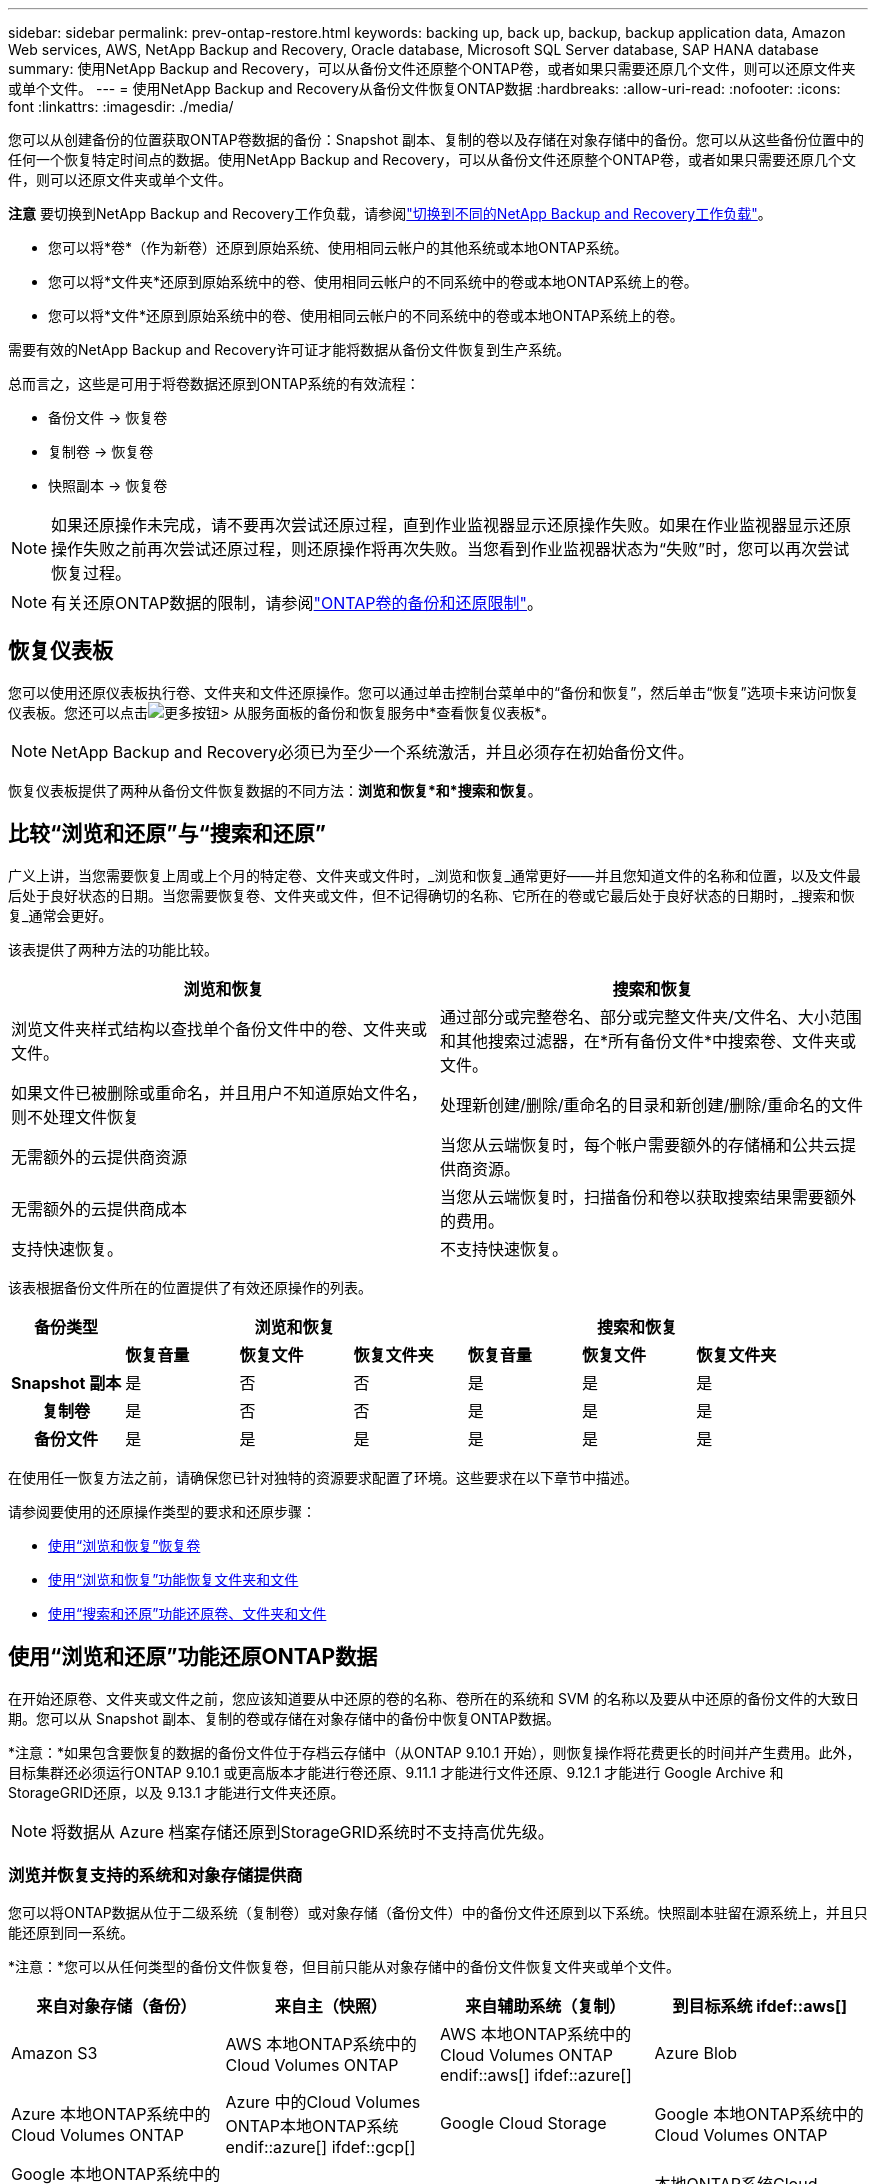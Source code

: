 ---
sidebar: sidebar 
permalink: prev-ontap-restore.html 
keywords: backing up, back up, backup, backup application data, Amazon Web services, AWS, NetApp Backup and Recovery, Oracle database, Microsoft SQL Server database, SAP HANA database 
summary: 使用NetApp Backup and Recovery，可以从备份文件还原整个ONTAP卷，或者如果只需要还原几个文件，则可以还原文件夹或单个文件。 
---
= 使用NetApp Backup and Recovery从备份文件恢复ONTAP数据
:hardbreaks:
:allow-uri-read: 
:nofooter: 
:icons: font
:linkattrs: 
:imagesdir: ./media/


[role="lead"]
您可以从创建备份的位置获取ONTAP卷数据的备份：Snapshot 副本、复制的卷以及存储在对象存储中的备份。您可以从这些备份位置中的任何一个恢复特定时间点的数据。使用NetApp Backup and Recovery，可以从备份文件还原整个ONTAP卷，或者如果只需要还原几个文件，则可以还原文件夹或单个文件。

[]
====
*注意* 要切换到NetApp Backup and Recovery工作负载，请参阅link:br-start-switch-ui.html["切换到不同的NetApp Backup and Recovery工作负载"]。

====
* 您可以将*卷*（作为新卷）还原到原始系统、使用相同云帐户的其他系统或本地ONTAP系统。
* 您可以将*文件夹*还原到原始系统中的卷、使用相同云帐户的不同系统中的卷或本地ONTAP系统上的卷。
* 您可以将*文件*还原到原始系统中的卷、使用相同云帐户的不同系统中的卷或本地ONTAP系统上的卷。


需要有效的NetApp Backup and Recovery许可证才能将数据从备份文件恢复到生产系统。

总而言之，这些是可用于将卷数据还原到ONTAP系统的有效流程：

* 备份文件 -> 恢复卷
* 复制卷 -> 恢复卷
* 快照副本 -> 恢复卷



NOTE: 如果还原操作未完成，请不要再次尝试还原过程，直到作业监视器显示还原操作失败。如果在作业监视器显示还原操作失败之前再次尝试还原过程，则还原操作将再次失败。当您看到作业监视器状态为“失败”时，您可以再次尝试恢复过程。


NOTE: 有关还原ONTAP数据的限制，请参阅link:br-reference-limitations.html["ONTAP卷的备份和还原限制"]。



== 恢复仪表板

您可以使用还原仪表板执行卷、文件夹和文件还原操作。您可以通过单击控制台菜单中的“备份和恢复”，然后单击“恢复”选项卡来访问恢复仪表板。您还可以点击image:icon-options-vertical.gif["更多按钮"]> 从服务面板的备份和恢复服务中*查看恢复仪表板*。


NOTE: NetApp Backup and Recovery必须已为至少一个系统激活，并且必须存在初始备份文件。

恢复仪表板提供了两种从备份文件恢复数据的不同方法：*浏览和恢复*和*搜索和恢复*。



== 比较“浏览和还原”与“搜索和还原”

广义上讲，当您需要恢复上周或上个月的特定卷、文件夹或文件时，_浏览和恢复_通常更好——并且您知道文件的名称和位置，以及文件最后处于良好状态的日期。当您需要恢复卷、文件夹或文件，但不记得确切的名称、它所在的卷或它最后处于良好状态的日期时，_搜索和恢复_通常会更好。

该表提供了两种方法的功能比较。

[cols="50,50"]
|===
| 浏览和恢复 | 搜索和恢复 


| 浏览文件夹样式结构以查找单个备份文件中的卷、文件夹或文件。 | 通过部分或完整卷名、部分或完整文件夹/文件名、大小范围和其他搜索过滤器，在*所有备份文件*中搜索卷、文件夹或文件。 


| 如果文件已被删除或重命名，并且用户不知道原始文件名，则不处理文件恢复 | 处理新创建/删除/重命名的目录和新创建/删除/重命名的文件 


| 无需额外的云提供商资源 | 当您从云端恢复时，每个帐户需要额外的存储桶和公共云提供商资源。 


| 无需额外的云提供商成本 | 当您从云端恢复时，扫描备份和卷以获取搜索结果需要额外的费用。 


| 支持快速恢复。 | 不支持快速恢复。 
|===
该表根据备份文件所在的位置提供了有效还原操作的列表。

[cols="14h,14,14,14,14,14,14"]
|===
| 备份类型 3+| 浏览和恢复 3+| 搜索和恢复 


|  | *恢复音量* | *恢复文件* | *恢复文件夹* | *恢复音量* | *恢复文件* | *恢复文件夹* 


| Snapshot 副本 | 是 | 否 | 否 | 是 | 是 | 是 


| 复制卷 | 是 | 否 | 否 | 是 | 是 | 是 


| 备份文件 | 是 | 是 | 是 | 是 | 是 | 是 
|===
在使用任一恢复方法之前，请确保您已针对独特的资源要求配置了环境。这些要求在以下章节中描述。

请参阅要使用的还原操作类型的要求和还原步骤：

* <<使用“浏览和恢复”恢复卷,使用“浏览和恢复”恢复卷>>
* <<使用“浏览和恢复”功能恢复文件夹和文件,使用“浏览和恢复”功能恢复文件夹和文件>>
* <<restore-ontap-data-using-search-restore,使用“搜索和还原”功能还原卷、文件夹和文件>>




== 使用“浏览和还原”功能还原ONTAP数据

在开始还原卷、文件夹或文件之前，您应该知道要从中还原的卷的名称、卷所在的系统和 SVM 的名称以及要从中还原的备份文件的大致日期。您可以从 Snapshot 副本、复制的卷或存储在对象存储中的备份中恢复ONTAP数据。

*注意：*如果包含要恢复的数据的备份文件位于存档云存储中（从ONTAP 9.10.1 开始），则恢复操作将花费更长的时间并产生费用。此外，目标集群还必须运行ONTAP 9.10.1 或更高版本才能进行卷还原、9.11.1 才能进行文件还原、9.12.1 才能进行 Google Archive 和StorageGRID还原，以及 9.13.1 才能进行文件夹还原。

ifdef::aws[]

link:prev-reference-aws-archive-storage-tiers.html["了解有关从 AWS 档案存储恢复的更多信息"]。

endif::aws[]

ifdef::azure[]

link:prev-reference-azure-archive-storage-tiers.html["了解有关从 Azure 档案存储还原的详细信息"]。

endif::azure[]

ifdef::gcp[]

link:prev-reference-gcp-archive-storage-tiers.html["详细了解如何从 Google 存档存储中恢复"]。

endif::gcp[]


NOTE: 将数据从 Azure 档案存储还原到StorageGRID系统时不支持高优先级。



=== 浏览并恢复支持的系统和对象存储提供商

您可以将ONTAP数据从位于二级系统（复制卷）或对象存储（备份文件）中的备份文件还原到以下系统。快照副本驻留在源系统上，并且只能还原到同一系统。

*注意：*您可以从任何类型的备份文件恢复卷，但目前只能从对象存储中的备份文件恢复文件夹或单个文件。

[cols="25,25,25,25"]
|===
| *来自对象存储（备份）* | *来自主（快照）* | *来自辅助系统（复制）* | 到目标系统 ifdef::aws[] 


| Amazon S3 | AWS 本地ONTAP系统中的Cloud Volumes ONTAP | AWS 本地ONTAP系统中的Cloud Volumes ONTAP endif::aws[] ifdef::azure[] | Azure Blob 


| Azure 本地ONTAP系统中的Cloud Volumes ONTAP | Azure 中的Cloud Volumes ONTAP本地ONTAP系统 endif::azure[] ifdef::gcp[] | Google Cloud Storage | Google 本地ONTAP系统中的Cloud Volumes ONTAP 


| Google 本地ONTAP系统中的Cloud Volumes ONTAP endif::gcp[] | NetAppStorageGRID | 本地ONTAP系统 | 本地ONTAP系统Cloud Volumes ONTAP 


| 到本地ONTAP系统 | ONTAP S3 | 本地ONTAP系统 | 本地ONTAP系统Cloud Volumes ONTAP 
|===
ifdef::aws[]

endif::aws[]

ifdef::azure[]

endif::azure[]

ifdef::gcp[]

endif::gcp[]

对于浏览和恢复，控制台代理可以安装在以下位置：

ifdef::aws[]

* 对于 Amazon S3，控制台代理可以部署在 AWS 或您的场所


endif::aws[]

ifdef::azure[]

* 对于 Azure Blob，控制台代理可以部署在 Azure 中或您的本地


endif::azure[]

ifdef::gcp[]

* 对于 Google Cloud Storage，控制台代理必须部署在您的 Google Cloud Platform VPC 中


endif::gcp[]

* 对于StorageGRID，控制台代理必须部署在您的场所；无论是否有互联网访问
* 对于ONTAP S3，控制台代理可以部署在您的场所（有或没有互联网访问）或云提供商环境中


请注意，“本地ONTAP系统”包括FAS、 AFF和ONTAP Select系统。


NOTE: 如果您系统上的ONTAP版本低于 9.13.1，并且备份文件已配置 DataLock 和勒索软件，则您无法恢复文件夹或文件。在这种情况下，您可以从备份文件恢复整个卷，然后访问所需的文件。



=== 使用“浏览和还原”还原卷

当您从备份文件恢复卷时， NetApp Backup and Recovery会使用备份中的数据创建一个_新_卷。使用对象存储备份时，您可以将数据还原到原始系统中的卷、与源系统位于同一云帐户的其他系统或本地ONTAP系统。

将云备份还原到使用ONTAP 9.13.0 或更高版本的Cloud Volumes ONTAP系统或运行ONTAP 9.14.1 的本地ONTAP系统时，您可以选择执行_快速还原_操作。快速恢复非常适合需要尽快提供对卷的访问的灾难恢复情况。快速还原将备份文件中的元数据还原到卷，而不是还原整个备份文件。不建议对性能或延迟敏感的应用程序使用快速恢复，并且不支持归档存储中的备份。


NOTE: 仅当创建云备份的源系统运行ONTAP 9.12.1 或更高版本时， FlexGroup卷才支持快速还原。并且仅当源系统运行ONTAP 9.11.0 或更高版本时才支持SnapLock卷。

从复制卷还原时，您可以将卷还原到原始系统或Cloud Volumes ONTAP或本地ONTAP系统。

image:diagram_browse_restore_volume.png["该图显示了使用浏览和还原执行卷还原操作的流程。"]

如您所见，您需要知道源系统名称、存储虚拟机、卷名称和备份文件日期才能执行卷还原。

.步骤
. 从控制台菜单中，选择*保护>备份和恢复*。
. 选择“*恢复*”选项卡，将显示“恢复仪表板”。
. 从“浏览和恢复”部分，选择“恢复卷”。
. 在“选择源”页面中，导航到要恢复的卷的备份文件。选择具有要恢复的日期/时间戳的*系统*、*卷*和*备份*文件。
+
*位置*列显示备份文件（快照）是*本地*（源系统上的 Snapshot 副本）、*辅助*（辅助ONTAP系统上的复制卷）还是*对象存储*（对象存储中的备份文件）。选择您想要恢复的文件。

. 选择“下一步”。
+
请注意，如果您选择对象存储中的备份文件，并且该备份的勒索软件恢复功能处于活动状态（如果您在备份策略中启用了 DataLock 和勒索软件恢复功能），则系统会提示您在恢复数据之前对备份文件运行额外的勒索软件扫描。我们建议您扫描备份文件以查找勒索软件。  （您将需要向云提供商支付额外的出口成本才能访问备份文件的内容。）

. 在“选择目标”页面中，选择要恢复卷的*系统*。
. 从对象存储还原备份文件时，如果您选择本地ONTAP系统并且尚未配置与对象存储的集群连接，系统将提示您输入其他信息：
+
ifdef::aws[]

+
** 从 Amazon S3 还原时，选择ONTAP集群中目标卷所在的 IP 空间，输入您创建的用户的访问密钥和密钥，以授予ONTAP集群对 S3 存储桶的访问权限，并可选择选择私有 VPC 端点以进行安全数据传输。




endif::aws[]

ifdef::azure[]

* 从 Azure Blob 还原时，选择目标卷所在的ONTAP集群中的 IP 空间，选择用于访问对象存储的 Azure 订阅，并通过选择 VNet 和子网来选择用于安全数据传输的私有端点。


endif::azure[]

ifdef::gcp[]

* 从 Google Cloud Storage 还原时，选择 Google Cloud 项目以及访问密钥和密钥来访问对象存储、存储备份的区域以及目标卷所在的ONTAP集群中的 IP 空间。


endif::gcp[]

* 从StorageGRID还原时，输入StorageGRID服务器的 FQDN 和ONTAP应用于与StorageGRID进行 HTTPS 通信的端口，选择访问对象存储所需的访问密钥和密钥，以及目标卷所在的ONTAP集群中的 IP 空间。
* 从ONTAP S3 还原时，输入ONTAP S3 服务器的 FQDN 和ONTAP应用于与ONTAP S3 进行 HTTPS 通信的端口，选择访问对象存储所需的访问密钥和密钥，以及目标卷所在的ONTAP集群中的 IP 空间。
+
.. 输入要用于恢复的卷的名称，然后选择卷所在的存储虚拟机和聚合。恢复FlexGroup卷时，您需要选择多个聚合。默认情况下，*<source_volume_name>_restore* 用作卷名。
+
当将备份从对象存储还原到使用ONTAP 9.13.0 或更高版本的Cloud Volumes ONTAP系统或运行ONTAP 9.14.1 的本地ONTAP系统时，您可以选择执行_快速还原_操作。

+
如果您要从位于归档存储层（从ONTAP 9.10.1 开始可用）中的备份文件还原卷，则可以选择还原优先级。

+
ifdef::aws[]





link:prev-reference-aws-archive-storage-tiers.html["了解有关从 AWS 档案存储恢复的更多信息"]。

endif::aws[]

ifdef::azure[]

link:prev-reference-azure-archive-storage-tiers.html["了解有关从 Azure 档案存储还原的详细信息"]。

endif::azure[]

ifdef::gcp[]

link:prev-reference-gcp-archive-storage-tiers.html["详细了解如何从 Google 存档存储中恢复"]。Google Archive 存储层中的备份文件几乎可以立即恢复，并且不需要恢复优先级。

endif::gcp[]

. 选择“*下一步*”来选择是否执行正常还原或快速还原过程：
+
** *正常还原*：在需要高性能的卷上使用正常还原。还原过程完成之前，卷将不可用。
** *快速恢复*：恢复的卷和数据将立即可用。请勿在需要高性能的卷上使用此功能，因为在快速恢复过程中，访问数据的速度可能比平时慢。


. 选择“*恢复*”，您将返回到恢复仪表板，以便查看恢复操作的进度。


.结果
NetApp Backup and Recovery根据您选择的备份创建一个新卷。

请注意，从驻留在档案存储中的备份文件恢复卷可能需要几分钟或几小时，具体取决于档案层和恢复优先级。您可以选择“作业监控”选项卡来查看恢复进度。



=== 使用“浏览和还原”还原文件夹和文件

如果您只需要从ONTAP卷备份中恢复几个文件，则可以选择恢复文件夹或单个文件，而不是恢复整个卷。您可以将文件夹和文件还原到原始系统中的现有卷，或还原到使用相同云帐户的其他系统。您还可以将文件夹和文件还原到本地ONTAP系统上的卷。


NOTE: 目前，您只能从对象存储中的备份文件恢复文件夹或单个文件。目前不支持从本地快照副本或驻留在辅助系统（复制卷）中的备份文件还原文件和文件夹。

如果您选择多个文件，则所有文件都将还原到您选择的同一目标卷。因此，如果您想将文件恢复到不同的卷，则需要多次运行恢复过程。

使用ONTAP 9.13.0 或更高版本时，您可以还原文件夹以及其中的所有文件和子文件夹。使用 9.13.0 之前的ONTAP版本时，仅恢复该文件夹中的文件 - 不会恢复子文件夹或子文件夹中的文件。

[NOTE]
====
* 如果备份文件已配置 DataLock 和勒索软件保护，则仅当ONTAP版本为 9.13.1 或更高版本时才支持文件夹级还原。如果您使用的是早期版本的ONTAP，则可以从备份文件恢复整个卷，然后访问所需的文件夹和文件。
* 如果备份文件驻留在档案存储中，则仅当ONTAP版本为 9.13.1 或更高版本时才支持文件夹级还原。如果您使用的是早期版本的ONTAP，则可以从尚未存档的较新备份文件中还原文件夹，也可以从存档的备份中还原整个卷，然后访问所需的文件夹和文件。
* 使用ONTAP 9.15.1，您可以使用“浏览和恢复”选项恢复FlexGroup文件夹。此功能处于技术预览模式。
+
您可以使用 https://community.netapp.com/t5/Tech-ONTAP-Blogs/BlueXP-Backup-and-Recovery-July-2024-Release/ba-p/453993#toc-hId-1830672444["NetApp Backup and Recovery2024 年 7 月版本博客"^]。



====


==== 前提条件

* ONTAP版本必须为 9.6 或更高版本才能执行_文件_恢复操作。
* ONTAP版本必须为 9.11.1 或更高版本才能执行_文件夹_还原操作。如果数据位于档案存储中，或者备份文件使用 DataLock 和勒索软件保护，则需要ONTAP版本 9.13.1。
* ONTAP版本必须为 9.15.1 p2 或更高版本才能使用浏览和还原选项还原FlexGroup目录。




==== 文件夹和文件还原过程

这个过程如下：

. 当您想要从卷备份中恢复文件夹或一个或多个文件时，请单击“恢复”选项卡，然后单击“浏览和恢复”下的“恢复文件或文件夹”。
. 选择文件夹或文件所在的源系统、卷和备份文件。
. NetApp Backup and Recovery显示所选备份文件中存在的文件夹和文件。
. 选择要从该备份中恢复的文件夹或文件。
. 选择要恢复文件夹或文件的目标位置（系统、卷和文件夹），然后单击“*恢复*”。
. 文件已恢复。


image:diagram_browse_restore_file.png["该图显示了使用浏览和恢复执行文件恢复操作的流程。"]

如您所见，您需要知道系统名称、卷名、备份文件日期和文件夹/文件名才能执行文件夹或文件还原。



==== 还原文件夹和文件

按照以下步骤将文件夹或文件从ONTAP卷备份还原到卷。您应该知道要用于还原文件夹或文件的卷的名称和备份文件的日期。此功能使用实时浏览，以便您可以查看每个备份文件中的目录和文件列表。

.步骤
. 从控制台菜单中，选择*保护>备份和恢复*。
. 选择“*恢复*”选项卡，将显示“恢复仪表板”。
. 从“浏览和恢复”部分，选择“恢复文件或文件夹”。
. 在“选择源”页面中，导航到包含要还原的文件夹或文件的卷的备份文件。选择具有要从中恢复文件的日期/时间戳的*系统*、*卷*和*备份*。
. 选择“*下一步*”，将显示卷备份中的文件夹和文件列表。
+
如果您要从位于档案存储层的备份文件还原文件夹或文件，则可以选择还原优先级。

+
link:prev-reference-aws-archive-storage-tiers.html["了解有关从 AWS 档案存储恢复的更多信息"]。link:prev-reference-azure-archive-storage-tiers.html["了解有关从 Azure 档案存储还原的详细信息"]。link:prev-reference-gcp-archive-storage-tiers.html["详细了解如何从 Google 存档存储中恢复"]。Google Archive 存储层中的备份文件几乎可以立即恢复，并且不需要恢复优先级。

+
如果备份文件的勒索软件恢复功能处于活动状态（如果您在备份策略中启用了 DataLock 和勒索软件恢复功能），则会提示您在恢复数据之前对备份文件运行额外的勒索软件扫描。我们建议您扫描备份文件以查找勒索软件。  （您将需要向云提供商支付额外的出口成本才能访问备份文件的内容。）

. 在“选择项目”页面中，选择要恢复的文件夹或文件，然后选择“继续”。为了帮助您找到该物品：
+
** 如果看到文件夹或文件名，您可以选择它。
** 您可以选择搜索图标并输入文件夹或文件的名称以直接导航到该项目。
** 您可以使用行尾的向下箭头向下导航文件夹级别来查找特定文件。
+
当您选择文件时，它们会被添加到页面的左侧，以便您可以看到已经选择的文件。如果需要，您可以通过选择文件名旁边的 *x* 从此列表中删除文件。



. 在“选择目标”页面中，选择要恢复项目的*系统*。
+
如果您选择本地集群，并且尚未配置与对象存储的集群连接，系统将提示您输入其他信息：

+
ifdef::aws[]

+
** 从 Amazon S3 还原时，输入目标卷所在的ONTAP集群中的 IP 空间，以及访问对象存储所需的 AWS 访问密钥和密钥。您还可以选择专用链接配置来连接到集群。




endif::aws[]

ifdef::azure[]

* 从 Azure Blob 还原时，输入目标卷所在的ONTAP集群中的 IP 空间。您还可以为与集群的连接选择私有端点配置。


endif::azure[]

ifdef::gcp[]

* 从 Google Cloud Storage 恢复时，输入目标卷所在的ONTAP集群中的 IP 空间，以及访问对象存储所需的访问密钥和密钥。


endif::gcp[]

* 从StorageGRID还原时，输入StorageGRID服务器的 FQDN 和ONTAP应用于与StorageGRID进行 HTTPS 通信的端口，输入访问对象存储所需的访问密钥和密钥，以及目标卷所在的ONTAP集群中的 IP 空间。
+
.. 然后选择要恢复文件夹或文件的*卷*和*文件夹*。
+
恢复文件夹和文件时，您有几个位置选项可供选择。



* 当您选择“选择目标文件夹”时，如上所示：
+
** 您可以选择任意文件夹。
** 您可以将鼠标悬停在文件夹上，然后单击行尾以深入查看子文件夹，然后选择一个文件夹。


* 如果您选择了与源文件夹/文件相同的目标系统和卷，则可以选择*维护源文件夹路径*将文件夹或文件还原到源结构中存在的同一文件夹。所有相同的文件夹和子文件夹必须已经存在；不会创建文件夹。将文件还原到原始位置时，您可以选择覆盖源文件或创建新文件。
+
.. 选择“*恢复*”，您将返回到恢复仪表板，以便您可以查看恢复操作的进度。您还可以单击“作业监控”选项卡来查看恢复进度。






== 使用“搜索和还原”还原ONTAP数据

您可以使用“搜索和还原”从ONTAP备份文件中还原卷、文件夹或文件。搜索和还原使您能够从所有备份中搜索特定的卷、文件夹或文件，然后执行还原。您不需要知道确切的系统名称、卷名或文件名——搜索会查看所有卷备份文件。

搜索操作会查看ONTAP卷中存在的所有本地快照副本、二级存储系统上的所有复制卷以及对象存储中存在的所有备份文件。由于从本地 Snapshot 副本或复制卷恢复数据比从对象存储中的备份文件恢复数据更快且成本更低，因此您可能希望从这些其他位置恢复数据。

当您从备份文件恢复_完整卷_时， NetApp Backup and Recovery会使用备份中的数据创建一个_新_卷。您可以将数据作为原始系统中的卷还原到与源系统位于同一云帐户的其他系统或本地ONTAP系统。

您可以将文件夹或文件还原到原始卷位置、同一系统中的不同卷、使用同一云帐户的不同系统或本地ONTAP系统上的卷。

使用ONTAP 9.13.0 或更高版本时，您可以还原文件夹以及其中的所有文件和子文件夹。使用 9.13.0 之前的ONTAP版本时，仅恢复该文件夹中的文件 - 不会恢复子文件夹或子文件夹中的文件。

如果要还原的卷的备份文件位于档案存储中（从ONTAP 9.10.1 开始可用），则还原操作将花费更长的时间并产生额外的费用。请注意，目标集群还必须运行ONTAP 9.10.1 或更高版本才能进行卷还原、9.11.1 才能进行文件还原、9.12.1 才能进行 Google Archive 和StorageGRID，以及 9.13.1 才能进行文件夹还原。

ifdef::aws[]

link:prev-reference-aws-archive-storage-tiers.html["了解有关从 AWS 档案存储恢复的更多信息"]。

endif::aws[]

ifdef::azure[]

link:prev-reference-azure-archive-storage-tiers.html["了解有关从 Azure 档案存储还原的详细信息"]。

endif::azure[]

ifdef::gcp[]

link:prev-reference-gcp-archive-storage-tiers.html["详细了解如何从 Google 存档存储中恢复"]。

endif::gcp[]

[NOTE]
====
* 如果对象存储中的备份文件已配置 DataLock 和勒索软件保护，则仅当ONTAP版本为 9.13.1 或更高版本时才支持文件夹级还原。如果您使用的是早期版本的ONTAP，则可以从备份文件恢复整个卷，然后访问所需的文件夹和文件。
* 如果对象存储中的备份文件驻留在档案存储中，则仅当ONTAP版本为 9.13.1 或更高版本时才支持文件夹级还原。如果您使用的是早期版本的ONTAP，则可以从尚未存档的较新备份文件中还原文件夹，也可以从存档的备份中还原整个卷，然后访问所需的文件夹和文件。
* 将数据从 Azure 档案存储还原到StorageGRID系统时，不支持“高”还原优先级。
* 目前不支持从ONTAP S3 对象存储中的卷还原文件夹。


====
在开始之前，您应该对要还原的卷或文件的名称或位置有所了解。



=== 搜索和恢复支持的系统和对象存储提供商

您可以将ONTAP数据从位于二级系统（复制卷）或对象存储（备份文件）中的备份文件还原到以下系统。快照副本驻留在源系统上，并且只能还原到同一系统。

*注意：*您可以从任何类型的备份文件恢复卷和文件，但目前只能从对象存储中的备份文件恢复文件夹。

[cols="33,33,33"]
|===
2+| 备份文件位置 | 目的地系统 


| *对象存储（备份）* | *辅助系统（复制）* | ifdef::aws[] 


| Amazon S3 | AWS 本地ONTAP系统中的Cloud Volumes ONTAP | AWS 本地ONTAP系统中的Cloud Volumes ONTAP endif::aws[] ifdef::azure[] 


| Azure Blob | Azure 本地ONTAP系统中的Cloud Volumes ONTAP | Azure 中的Cloud Volumes ONTAP本地ONTAP系统 endif::azure[] ifdef::gcp[] 


| Google Cloud Storage | Google 本地ONTAP系统中的Cloud Volumes ONTAP | Google 本地ONTAP系统中的Cloud Volumes ONTAP endif::gcp[] 


| NetAppStorageGRID | 本地ONTAP系统Cloud Volumes ONTAP | 本地ONTAP系统 


| ONTAP S3 | 本地ONTAP系统Cloud Volumes ONTAP | 本地ONTAP系统 
|===
对于搜索和还原，控制台代理可以安装在以下位置：

ifdef::aws[]

* 对于 Amazon S3，控制台代理可以部署在 AWS 或您的场所


endif::aws[]

ifdef::azure[]

* 对于 Azure Blob，控制台代理可以部署在 Azure 中或您的本地


endif::azure[]

ifdef::gcp[]

* 对于 Google Cloud Storage，控制台代理必须部署在您的 Google Cloud Platform VPC 中


endif::gcp[]

* 对于StorageGRID，控制台代理必须部署在您的场所；无论是否有互联网访问
* 对于ONTAP S3，控制台代理可以部署在您的场所（有或没有互联网访问）或云提供商环境中


请注意，“本地ONTAP系统”包括FAS、 AFF和ONTAP Select系统。



=== 前提条件

* 集群要求：
+
** ONTAP版本必须为 9.8 或更高版本。
** 卷所在的存储虚拟机 (SVM) 必须具有配置的数据 LIF。
** 必须在卷上启用 NFS（支持 NFS 和 SMB/CIFS 卷）。
** 必须在 SVM 上激活 SnapDiff RPC 服务器。当您在系统上启用索引时，控制台会自动执行此操作。  （SnapDiff 是一种快速识别 Snapshot 副本之间文件和目录差异的技术。）




ifdef::aws[]

* AWS 要求：
+
** 必须将特定的 Amazon Athena、AWS Glue 和 AWS S3 权限添加到为控制台提供权限的用户角色。link:prev-ontap-backup-onprem-aws.html["确保所有权限均已正确配置"]。
+
请注意，如果您已经使用NetApp Backup and Recovery以及您过去配置的控制台代理，则现在需要将 Athena 和 Glue 权限添加到控制台用户角色。它们是搜索和恢复所必需的。





endif::aws[]

ifdef::azure[]

* Azure 要求：
+
** 您必须向您的订阅注册 Azure Synapse Analytics 资源提供程序（称为“Microsoft.Synapse”）。 https://docs.microsoft.com/en-us/azure/azure-resource-manager/management/resource-providers-and-types#register-resource-provider["了解如何为您的订阅注册此资源提供程序"^] 。您必须是订阅*所有者*或*贡献者*才能注册资源提供者。
** 必须将特定的 Azure Synapse Workspace 和 Data Lake Storage 帐户权限添加到为控制台提供权限的用户角色。link:prev-ontap-backup-onprem-azure.html["确保所有权限均已正确配置"]。
+
请注意，如果您已经使用过去配置的控制台代理来使用NetApp Backup and Recovery ，则现在需要将 Azure Synapse Workspace 和 Data Lake Storage 帐户权限添加到控制台用户角色。它们是搜索和恢复所必需的。

** 控制台代理必须配置为*不带*代理服务器才能与互联网进行 HTTP 通信。如果您已为控制台代理配置了 HTTP 代理服务器，则无法使用搜索和还原功能。




endif::azure[]

ifdef::gcp[]

* Google Cloud 要求：
+
** 必须将特定的 Google BigQuery 权限添加到为NetApp Console提供权限的用户角色。link:prev-ontap-backup-onprem-gcp.html["确保所有权限均已正确配置"]。
+
如果您已经使用NetApp Backup and Recovery以及您过去配置的控制台代理，则现在需要将 BigQuery 权限添加到控制台用户角色。它们是搜索和恢复所必需的。





endif::gcp[]

* StorageGRID和ONTAP S3 要求：
+
根据您的配置，有两种方法可以实现“搜索和还原”：

+
** 如果您的帐户中没有云提供商凭据，则索引目录信息将存储在控制台代理上。
+
有关索引目录 v2 的信息，请参阅下面有关如何启用索引目录的部分。

** 如果您在私人（暗）站点中使用控制台代理，则索引目录信息将存储在控制台代理上（需要控制台代理版本 3.9.25 或更高版本）。
** 如果你有 https://docs.netapp.com/us-en/console-setup-admin/concept-accounts-aws.html["AWS 凭证"^]或者 https://docs.netapp.com/us-en/console-setup-admin/concept-accounts-azure.html["Azure 凭据"^]在帐户中，索引目录存储在云提供商处，就像在云中部署控制台代理一样。  （如果您拥有这两个凭证，则默认选择 AWS。）
+
即使您使用的是本地控制台代理，也必须满足控制台代理权限和云提供商资源的云提供商要求。使用此实现时，请参阅上面的 AWS 和 Azure 要求。







=== 搜索和恢复过程

这个过程如下：

. 在使用搜索和还原之前，您需要在要从中还原卷数据的每个源系统上启用“索引”。这使得索引目录可以跟踪每个卷的备份文件。
. 当您想要从卷备份中恢复卷或文件时，在“搜索和恢复”下选择“*搜索和恢复*”。
. 通过部分或完整卷名、部分或完整文件名、备份位置、大小范围、创建日期范围、其他搜索过滤器输入卷、文件夹或文件的搜索条件，然后选择*搜索*。
+
搜索结果页面显示具有符合搜索条件的文件或卷的所有位置。

. 选择要用于恢复卷或文件的位置的“查看所有备份”，然后在要使用的实际备份文件上选择“恢复”。
. 选择您想要恢复卷、文件夹或文件的位置，然后选择*恢复*。
. 卷、文件夹或文件已恢复。


image:diagram_search_restore_vol_file.png["该图显示了使用“搜索和还原”执行卷、文件夹或文件还原操作的流程。"]

如您所见，您实际上只需要知道部分名称， NetApp Backup and Recovery就会搜索与您的搜索相匹配的所有备份文件。



=== 为每个系统启用索引目录

在使用搜索和还原之前，您需要在计划还原卷或文件的每个源系统上启用“索引”。这使得索引目录可以跟踪每个卷和每个备份文件 - 使您的搜索非常快速和高效。

索引目录是一个数据库，用于存储系统中所有卷和备份文件的元数据。搜索和恢复功能使用它来快速找到包含要恢复的数据的备份文件。

.索引目录 v2 功能
索引目录 v2 于 2025 年 2 月发布，并于 2025 年 6 月更新，其功能使其更高效、更易于使用。此版本具有显著的性能增强，并且默认为所有新客户启用。

回顾有关 v2 的以下注意事项：

* 索引目录 v2 处于预览模式。
* 如果您是现有客户并想要使用 Catalog v2，则需要完全重新索引您的环境。
* Catalog v2 仅索引具有快照标签的快照。
* NetApp Backup and Recovery不会使用“每小时” SnapMirror标签对快照进行索引。如果您想使用“每小时” SnapMirror标签索引快照，则需要在 v2 处于预览模式时手动启用它。
* NetApp Backup and Recovery将仅使用 Catalog v2 为受NetApp Backup and Recovery保护的系统关联的卷和快照编制索引。在控制台平台上发现的其他系统将不会被编入索引。
* 使用 Catalog v2 进行数据索引发生在本地环境以及 Amazon Web Services、Microsoft Azure 和 Google Cloud Platform (GCP) 环境中。


索引目录 v2 支持以下内容：

* 3分钟内即可实现全球搜索效率
* 最多 50 亿个文件
* 每个集群最多 5000 个卷
* 每个卷最多 10 万个快照
* 基线索引的最长时间少于 7 天。实际时间将根据您的环境而有所不同。


.为系统启用索引目录
当您使用 Indexed Catalog v2 时，该服务不会提供单独的存储桶。相反，对于存储在 AWS、Azure、Google Cloud Platform、 StorageGRID或ONTAP S3 中的备份，该服务会在控制台代理或云提供商环境上提供空间。

如果您在 v2 版本之前启用了索引目录，则系统会出现以下情况：

* 对于存储在 AWS 中的备份，它会提供一个新的 S3 bucket 和 https://aws.amazon.com/athena/faqs/["Amazon Athena 交互式查询服务"^]和 https://aws.amazon.com/glue/faqs/["AWS Glue 无服务器数据集成服务"^]。
* 对于存储在 Azure 中的备份，它会提供一个 Azure Synapse 工作区和一个 Data Lake 文件系统作为存储工作区数据的容器。
* 对于存储在 Google Cloud 中的备份，它会配置一个新的存储桶，并且 https://cloud.google.com/bigquery["Google Cloud BigQuery 服务"^]在帐户/项目级别进行配置。
* 对于存储在StorageGRID或ONTAP S3 中的备份，它会在控制台代理或云提供商环境中提供空间。


如果您的系统已启用索引，请转到下一部分来恢复您的数据。

.为系统启用索引的步骤：
. 执行以下操作之一：
+
** 如果没有系统被索引，请在“恢复仪表板”的“搜索和恢复”下，选择“启用系统索引”。
** 如果至少有一个系统已被索引，请在“搜索和恢复”下的“恢复仪表板”上选择“索引设置”。


. 为系统选择*启用索引*。


.结果
在所有服务都配置完毕并且索引目录被激活后，系统将显示为“活动”状态。

根据系统中卷的大小以及所有 3 个备份位置的备份文件数量，初始索引过程可能需要长达一个小时。此后，它会每小时透明地更新，并进行增量更改以保持最新状态。



=== 使用“搜索和还原”功能还原卷、文件夹和文件

之后<<enable-the-indexed-catalog-for-each-working-environment,为您的系统启用索引>>，您可以使用“搜索和还原”还原卷、文件夹和文件。这使您可以使用广泛的过滤器从所有备份文件中找到要恢复的确切文件或卷。

.步骤
. 从控制台菜单中，选择*保护>备份和恢复*。
. 选择“*恢复*”选项卡，将显示“恢复仪表板”。
. 从“搜索和恢复”部分，选择“搜索和恢复”。
. 从“搜索和恢复”部分，选择“搜索和恢复”。
. 从“搜索和还原”页面：
+
.. 在“搜索栏”中，输入完整或部分卷名、文件夹名或文件名。
.. 选择资源类型：*卷*、*文件*、*文件夹*或*全部*。
.. 在“过滤依据”区域中，选择过滤条件。例如，您可以选择数据所在的系统和文件类型，例如 .JPEG 文件。或者，如果您只想在对象存储中的可用 Snapshot 副本或备份文件中搜索结果，则可以选择备份位置的类型。


. 选择*搜索*，搜索结果区域将显示所有具有与您的搜索相匹配的文件、文件夹或卷的资源。
. 找到包含您要恢复的数据的资源，然后选择“查看所有备份”以显示包含匹配卷、文件夹或文件的所有备份文件。
. 找到您想要用于恢复数据的备份文件并选择*恢复*。
+
请注意，结果会识别包含搜索到的文件的本地卷 Snapshot 副本和远程复制卷。您可以选择从云备份文件、Snapshot 副本或复制卷进行恢复。

. 选择要恢复卷、文件夹或文件的目标位置，然后选择*恢复*。
+
** 对于卷，您可以选择原始目标系统，也可以选择备用系统。恢复FlexGroup卷时，您需要选择多个聚合。
** 对于文件夹，您可以恢复到原始位置，也可以选择备用位置；包括系统、卷和文件夹。
** 对于文件，您可以恢复到原始位置，也可以选择备用位置；包括系统、卷和文件夹。选择原始位置时，您可以选择覆盖源文件或创建新文件。
+
如果您选择本地ONTAP系统，并且尚未配置与对象存储的集群连接，系统将提示您输入其他信息：

+
ifdef::aws[]

+
*** 从 Amazon S3 还原时，选择ONTAP集群中目标卷所在的 IP 空间，输入您创建的用户的访问密钥和密钥，以授予ONTAP集群对 S3 存储桶的访问权限，并可选择选择私有 VPC 端点以进行安全数据传输。link:prev-ontap-backup-onprem-aws.html["查看有关这些要求的详细信息"]。






endif::aws[]

ifdef::azure[]

* 从 Azure Blob 还原时，选择目标卷所在的ONTAP集群中的 IP 空间，并通过选择 VNet 和子网来选择用于安全数据传输的私有端点。link:prev-ontap-backup-onprem-azure.html["查看有关这些要求的详细信息"]。


endif::azure[]

ifdef::gcp[]

* 从 Google Cloud Storage 恢复时，选择目标卷所在的ONTAP集群中的 IP 空间，以及用于访问对象存储的访问密钥和密钥。link:prev-ontap-backup-onprem-gcp.html["查看有关这些要求的详细信息"]。


endif::gcp[]

* 从StorageGRID还原时，输入StorageGRID服务器的 FQDN 和ONTAP应用于与StorageGRID进行 HTTPS 通信的端口，输入访问对象存储所需的访问密钥和密钥，以及目标卷所在的ONTAP集群中的 IP 空间。link:prev-ontap-backup-onprem-storagegrid.html["查看有关这些要求的详细信息"]。
* 从ONTAP S3 还原时，输入ONTAP S3 服务器的 FQDN 和ONTAP应用于与ONTAP S3 进行 HTTPS 通信的端口，选择访问对象存储所需的访问密钥和密钥，以及目标卷所在的ONTAP集群中的 IP 空间。link:prev-ontap-backup-onprem-ontaps3.html["查看有关这些要求的详细信息"]。


.结果
卷、文件夹或文件已恢复，您将返回到恢复仪表板，以便您可以查看恢复操作的进度。您还可以选择“*作业监控*”选项卡来查看恢复进度。看link:br-use-monitor-tasks.html["作业监控页面"]。
